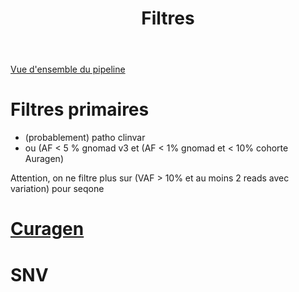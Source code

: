 :PROPERTIES:
:ID:       923cc8ea-eb7e-424d-989e-062b943d281e
:END:
#+title: Filtres

[[https://auragen.atlassian.net/wiki/spaces/~7120201ca2598be5ef4936a1110033f28f4fed/overview][Vue d'ensemble du pipeline]]

#+BEGIN_SRC dot :file images/test-dot.png :exports results
    digraph TD {
    F1[label="Filtres primaires\n(big list)"]
    A2[label="Annotation Curagen\n(tight list)"]
     F[label="Filtres Curagène"]
    VEP -> F1
    F1 -> SeqOne
    F1 -> A2
        A2 ->  F -> Rapport
          }

#+END_SRC

#+RESULTS:
[[file:images/test-dot.png]]

* Filtres primaires
- (probablement) patho clinvar
- ou (AF < 5 % gnomad v3 et (AF < 1% gnomad et < 10% cohorte Auragen)

Attention, on ne filtre plus sur (VAF > 10% et au moins 2 reads avec variation) pour seqone
* [[id:94038e1b-de4f-48f2-acc4-0ee0e75cf197][Curagen]]

* SNV
